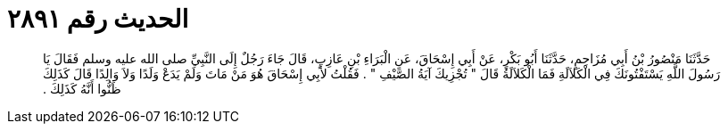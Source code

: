 
= الحديث رقم ٢٨٩١

[quote.hadith]
حَدَّثَنَا مَنْصُورُ بْنُ أَبِي مُزَاحِمٍ، حَدَّثَنَا أَبُو بَكْرٍ، عَنْ أَبِي إِسْحَاقَ، عَنِ الْبَرَاءِ بْنِ عَازِبٍ، قَالَ جَاءَ رَجُلٌ إِلَى النَّبِيِّ صلى الله عليه وسلم فَقَالَ يَا رَسُولَ اللَّهِ يَسْتَفْتُونَكَ فِي الْكَلاَلَةِ فَمَا الْكَلاَلَةُ قَالَ ‏"‏ تُجْزِيكَ آيَةُ الصَّيْفِ ‏"‏ ‏.‏ فَقُلْتُ لأَبِي إِسْحَاقَ هُوَ مَنْ مَاتَ وَلَمْ يَدَعْ وَلَدًا وَلاَ وَالِدًا قَالَ كَذَلِكَ ظَنُّوا أَنَّهُ كَذَلِكَ ‏.‏